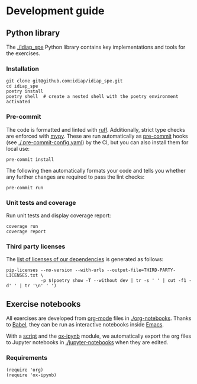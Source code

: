 # SPDX-FileCopyrightText: Idiap Research Institute
# SPDX-FileContributor: Enno Hermann <enno.hermann@idiap.ch>
# SPDX-License-Identifier: GPL-3.0-only

* Development guide

** Python library

The [[./idiap_spe]] Python library contains key implementations and tools
for the exercises.

*** Installation

#+begin_src shell
  git clone git@github.com:idiap/idiap_spe.git
  cd idiap_spe
  poetry install
  poetry shell  # create a nested shell with the poetry environment activated
#+end_src

*** Pre-commit

The code is formatted and linted with [[https://docs.astral.sh/ruff/][ruff]]. Additionally, strict type checks are
enforced with [[https://mypy-lang.org/][mypy]]. These are run automatically as [[https://pre-commit.com/][pre-commit]] hooks (see
[[./.pre-commit-config.yaml]]) by the CI, but you can also install them for local
use:

#+begin_src shell
  pre-commit install
#+end_src

The following then automatically formats your code and tells you whether any further
changes are required to pass the lint checks:

#+begin_src shell
  pre-commit run
#+end_src

*** Unit tests and coverage

Run unit tests and display coverage report:

#+begin_src shell
  coverage run
  coverage report
#+end_src

*** Third party licenses

The [[./THIRD-PARTY-LICENSES.txt][list of licenses of our dependencies]] is generated as follows:
#+begin_src shell
  pip-licenses --no-version --with-urls --output-file=THIRD-PARTY-LICENSES.txt \
               -p $(poetry show -T --without dev | tr -s ' ' | cut -f1 -d' ' | tr '\n' ' ')
#+end_src
** Exercise notebooks

All exercises are developed from [[https://orgmode.org/][org-mode]] files in [[./org-notebooks]]. Thanks to
[[https://orgmode.org/worg/org-contrib/babel/][Babel]], they can be run as interactive notebooks inside [[https://www.gnu.org/software/emacs/][Emacs]].

With a [[./org-notebooks/export.el][script]] and the [[https://github.com/jkitchin/ox-ipynb][ox-ipynb]] module, we automatically export the org files to
Jupyter notebooks in [[./jupyter-notebooks]] when they are edited.

*** Requirements

#+begin_src elisp
  (require 'org)
  (require 'ox-ipynb)
#+end_src
